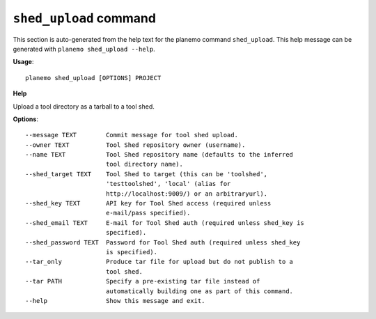 
``shed_upload`` command
===============================

This section is auto-generated from the help text for the planemo command
``shed_upload``. This help message can be generated with ``planemo shed_upload
--help``.

**Usage**::

    planemo shed_upload [OPTIONS] PROJECT

**Help**

Upload a tool directory as a tarball to a tool shed.

**Options**::


      --message TEXT        Commit message for tool shed upload.
      --owner TEXT          Tool Shed repository owner (username).
      --name TEXT           Tool Shed repository name (defaults to the inferred
                            tool directory name).
      --shed_target TEXT    Tool Shed to target (this can be 'toolshed',
                            'testtoolshed', 'local' (alias for
                            http://localhost:9009/) or an arbitraryurl).
      --shed_key TEXT       API key for Tool Shed access (required unless
                            e-mail/pass specified).
      --shed_email TEXT     E-mail for Tool Shed auth (required unless shed_key is
                            specified).
      --shed_password TEXT  Password for Tool Shed auth (required unless shed_key
                            is specified).
      --tar_only            Produce tar file for upload but do not publish to a
                            tool shed.
      --tar PATH            Specify a pre-existing tar file instead of
                            automatically building one as part of this command.
      --help                Show this message and exit.
    

